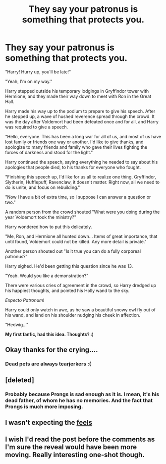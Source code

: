 #+TITLE: They say your patronus is something that protects you.

* They say your patronus is something that protects you.
:PROPERTIES:
:Score: 31
:DateUnix: 1409523246.0
:DateShort: 2014-Sep-01
:FlairText: Misc
:END:
"Harry! Hurry up, you'll be late!"

"Yeah, I'm on my way."

Harry stepped outside his temporary lodgings in Gryffindor tower with Hermione, and they made their way down to meet with Ron in the Great Hall.

Harry made his way up to the podium to prepare to give his speech. After he stepped up, a wave of hushed reverence spread through the crowd. It was the day after Voldemort had been defeated once and for all, and Harry was required to give a speech.

"Hello, everyone. This has been a long war for all of us, and most of us have lost family or friends one way or another. I'd like to give thanks, and apologize to many friends and family who gave their lives fighting the forces of darkness and stood for the light."

Harry continued the speech, saying everything he needed to say about his apologies that people died, to his thanks for everyone who fought.

"Finishing this speech up, I'd like for us all to realize one thing. Gryffindor, Slytherin, Hufflepuff, Ravenclaw, it doesn't matter. Right now, all we need to do is unite, and focus on rebuilding."

"Now I have a bit of extra time, so I suppose I can answer a question or two."

A random person from the crowd shouted "What were you doing during the year Voldemort took the ministry?"

Harry wondered how to put this delicately.

"Me, Ron, and Hermione all hunted down... Items of great importance, that until found, Voldemort could not be killed. Any more detail is private."

Another person shouted out "Is it true you can do a fully corporeal patronus?"

Harry sighed. He'd been getting this question since he was 13.

"Yeah. Would you like a demonstration?"

There were various cries of agreement in the crowd, so Harry dredged up his happiest thoughts, and pointed his Holly wand to the sky.

/Expecto Patronum!/

Harry could only watch in awe, as he saw a beautiful snowy owl fly out of his wand, and land on his shoulder nudging his cheek in affection.

"Hedwig..."

*My first fanfic, had this idea. Thoughts? :)*


** Okay thanks for the crying....
:PROPERTIES:
:Author: BadWolf100
:Score: 10
:DateUnix: 1409539731.0
:DateShort: 2014-Sep-01
:END:

*** Dead pets are always tearjerkers :(
:PROPERTIES:
:Score: 5
:DateUnix: 1409541466.0
:DateShort: 2014-Sep-01
:END:


** [deleted]
:PROPERTIES:
:Score: 9
:DateUnix: 1409528895.0
:DateShort: 2014-Sep-01
:END:

*** Probably because Prongs is sad enough as it is. I mean, it's his dead father, of whom he has no memories. And the fact that Prongs is much more imposing.
:PROPERTIES:
:Author: Encycoopedia
:Score: 7
:DateUnix: 1409603029.0
:DateShort: 2014-Sep-02
:END:


** I wasn't expecting the [[http://i.imgur.com/mpdgB.gif][feels]]
:PROPERTIES:
:Author: dmc3321
:Score: 10
:DateUnix: 1409540553.0
:DateShort: 2014-Sep-01
:END:


** I wish I'd read the post before the comments as I'm sure the reveal would have been more moving. Really interesting one-shot though.
:PROPERTIES:
:Author: Gearsofhalowarfare
:Score: 3
:DateUnix: 1409563929.0
:DateShort: 2014-Sep-01
:END:
